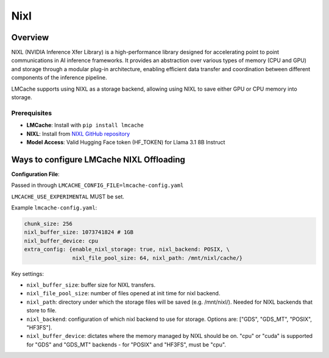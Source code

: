 
Nixl
====

.. _nixl-overview:

Overview
--------

NIXL (NVIDIA Inference Xfer Library) is a high-performance library designed for accelerating point to point communications in AI inference frameworks. It provides an abstraction over various types of memory (CPU and GPU) and storage through a modular plug-in architecture, enabling efficient data transfer and coordination between different components of the inference pipeline.

LMCache supports using NIXL as a storage backend, allowing using NIXL to save either GPU or CPU memory into storage.

Prerequisites
~~~~~~~~~~~~~

- **LMCache**: Install with ``pip install lmcache``
- **NIXL**: Install from `NIXL GitHub repository <https://github.com/ai-dynamo/nixl>`_
- **Model Access**: Valid Hugging Face token (HF_TOKEN) for Llama 3.1 8B Instruct

Ways to configure LMCache NIXL Offloading
-----------------------------------------

**Configuration File**:

Passed in through ``LMCACHE_CONFIG_FILE=lmcache-config.yaml``

``LMCACHE_USE_EXPERIMENTAL`` MUST be set.

Example ``lmcache-config.yaml``:

.. code-block:: yaml

    chunk_size: 256
    nixl_buffer_size: 1073741824 # 1GB
    nixl_buffer_device: cpu
    extra_config: {enable_nixl_storage: true, nixl_backend: POSIX, \
                   nixl_file_pool_size: 64, nixl_path: /mnt/nixl/cache/}

Key settings:

- ``nixl_buffer_size``: buffer size for NIXL transfers.

- ``nixl_file_pool_size``: number of files opened at init time for nixl backend.

- ``nixl_path``: directory under which the storage files will be saved (e.g. /mnt/nixl/). Needed for NIXL backends that store to file.

- ``nixl_backend``: configuration of which nixl backend to use for storage. Options are: ["GDS", "GDS_MT", "POSIX", "HF3FS"].

- ``nixl_buffer_device``: dictates where the memory managed by NIXL should be on. "cpu" or "cuda" is supported for "GDS" and "GDS_MT" backends - for "POSIX" and "HF3FS", must be "cpu".
